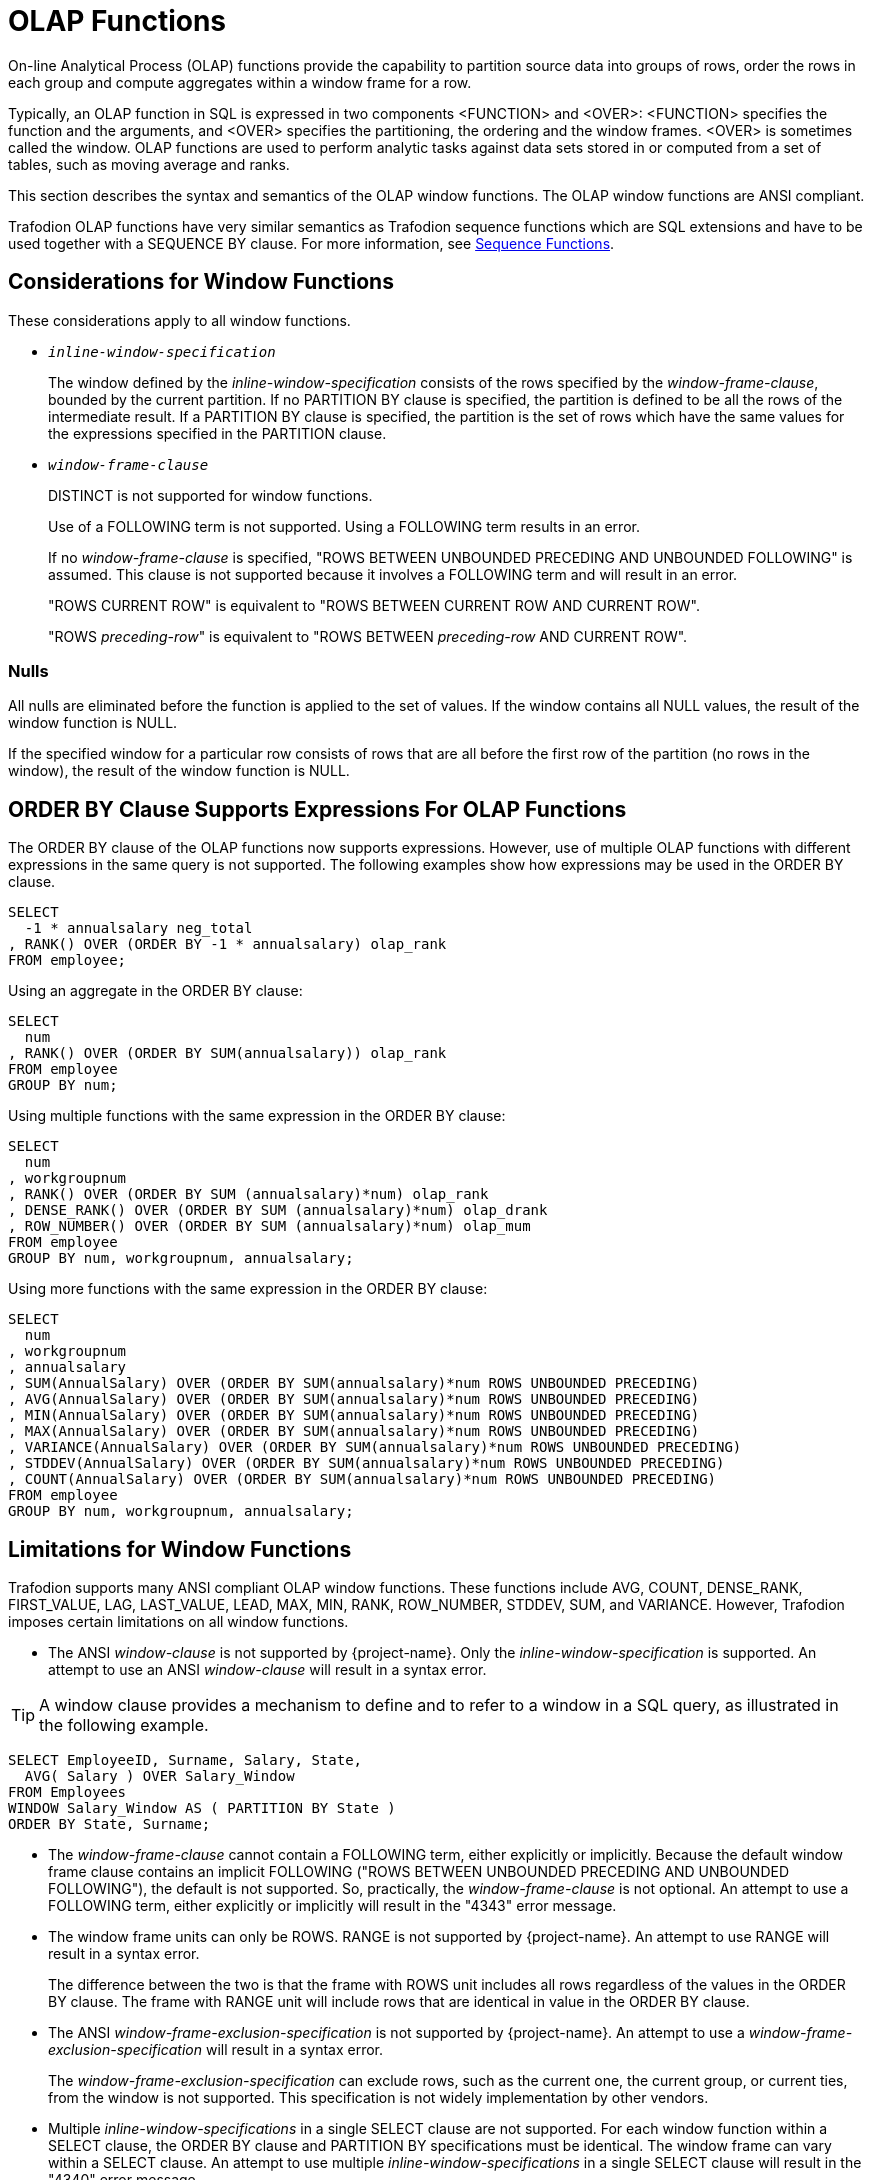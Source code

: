 ////
/**
* @@@ START COPYRIGHT @@@
*
* Licensed to the Apache Software Foundation (ASF) under one
* or more contributor license agreements.  See the NOTICE file
* distributed with this work for additional information
* regarding copyright ownership.  The ASF licenses this file
* to you under the Apache License, Version 2.0 (the
* "License"); you may not use this file except in compliance
* with the License.  You may obtain a copy of the License at
*
*   http://www.apache.org/licenses/LICENSE-2.0
*
* Unless required by applicable law or agreed to in writing,
* software distributed under the License is distributed on an
* "AS IS" BASIS, WITHOUT WARRANTIES OR CONDITIONS OF ANY
* KIND, either express or implied.  See the License for the
* specific language governing permissions and limitations
* under the License.
*
* @@@ END COPYRIGHT @@@
*/
////

[[olap_functions]]
= OLAP Functions

On-line Analytical Process (OLAP) functions provide the capability to partition source data into groups of rows, order the rows in each group and compute aggregates within a window frame for a row.

Typically, an OLAP function in SQL is expressed in two components <FUNCTION> and <OVER>: <FUNCTION> specifies the function and the arguments, and <OVER> specifies the partitioning, the ordering and the window frames. <OVER> is sometimes called the window. OLAP functions are used to perform analytic tasks against data sets stored in or computed from a set of tables, such as moving average and ranks.

This section describes the syntax and semantics of the OLAP window functions. The OLAP window functions
are ANSI compliant.

Trafodion OLAP functions have very similar semantics as Trafodion sequence functions which are SQL extensions and have to be used together with a SEQUENCE BY clause. For more information, see <<sequence_functions,Sequence Functions>>.

[[considerations_for_window_functions]]
== Considerations for Window Functions

These considerations apply to all window functions.

* `_inline-window-specification_`
+
The window defined by the _inline-window-specification_ consists of the
rows specified by the _window-frame-clause_, bounded by the current
partition. If no PARTITION BY clause is specified, the partition is
defined to be all the rows of the intermediate result. If a PARTITION BY
clause is specified, the partition is the set of rows which have the
same values for the expressions specified in the PARTITION clause.

* `_window-frame-clause_`
+
DISTINCT is not supported for window functions.
+
Use of a FOLLOWING term is not supported. Using a FOLLOWING term results
in an error.
+
If no _window-frame-clause_ is specified, "ROWS BETWEEN UNBOUNDED
PRECEDING AND UNBOUNDED FOLLOWING" is assumed. This clause is not
supported because it involves a FOLLOWING term and will result in an
error.
+
"ROWS CURRENT ROW" is equivalent to "ROWS BETWEEN CURRENT ROW AND
CURRENT ROW".
+
"ROWS _preceding-row_" is equivalent to "ROWS BETWEEN _preceding-row_
AND CURRENT ROW".

=== Nulls

All nulls are eliminated before the function is applied to the set of
values. If the window contains all NULL values, the result of the window
function is NULL.

If the specified window for a particular row consists of rows that are
all before the first row of the partition (no rows in the window), the
result of the window function is NULL.

<<<
[[order_by_clause_supports_expressions_for_olap_functions]]
== ORDER BY Clause Supports Expressions For OLAP Functions

The ORDER BY clause of the OLAP functions now supports expressions.
However, use of multiple OLAP functions with different expressions in
the same query is not supported. The following examples show how
expressions may be used in the ORDER BY clause.

```
SELECT
  -1 * annualsalary neg_total
, RANK() OVER (ORDER BY -1 * annualsalary) olap_rank
FROM employee;
```

Using an aggregate in the ORDER BY clause:

```
SELECT
  num
, RANK() OVER (ORDER BY SUM(annualsalary)) olap_rank
FROM employee
GROUP BY num;
```

Using multiple functions with the same expression in the ORDER BY clause:

```
SELECT
  num
, workgroupnum
, RANK() OVER (ORDER BY SUM (annualsalary)*num) olap_rank
, DENSE_RANK() OVER (ORDER BY SUM (annualsalary)*num) olap_drank
, ROW_NUMBER() OVER (ORDER BY SUM (annualsalary)*num) olap_mum
FROM employee
GROUP BY num, workgroupnum, annualsalary;
```

Using more functions with the same expression in the ORDER BY clause:

```
SELECT
  num
, workgroupnum
, annualsalary
, SUM(AnnualSalary) OVER (ORDER BY SUM(annualsalary)*num ROWS UNBOUNDED PRECEDING)
, AVG(AnnualSalary) OVER (ORDER BY SUM(annualsalary)*num ROWS UNBOUNDED PRECEDING)
, MIN(AnnualSalary) OVER (ORDER BY SUM(annualsalary)*num ROWS UNBOUNDED PRECEDING)
, MAX(AnnualSalary) OVER (ORDER BY SUM(annualsalary)*num ROWS UNBOUNDED PRECEDING)
, VARIANCE(AnnualSalary) OVER (ORDER BY SUM(annualsalary)*num ROWS UNBOUNDED PRECEDING)
, STDDEV(AnnualSalary) OVER (ORDER BY SUM(annualsalary)*num ROWS UNBOUNDED PRECEDING)
, COUNT(AnnualSalary) OVER (ORDER BY SUM(annualsalary)*num ROWS UNBOUNDED PRECEDING)
FROM employee
GROUP BY num, workgroupnum, annualsalary;
```

<<<
[[limitations_for_window_functions]]
== Limitations for Window Functions

Trafodion supports many ANSI compliant OLAP window functions. These functions include AVG, COUNT, DENSE_RANK, FIRST_VALUE, LAG, LAST_VALUE, LEAD, MAX, MIN, RANK, ROW_NUMBER, STDDEV, SUM, and VARIANCE. However, Trafodion imposes certain limitations on all window functions.

* The ANSI _window-clause_ is not supported by {project-name}. Only the
_inline-window-specification_ is supported. An attempt to use an ANSI
_window-clause_ will result in a syntax error.

TIP: A window clause provides a mechanism to define and to refer to a window in a SQL query, as illustrated in the following example.
```
SELECT EmployeeID, Surname, Salary, State,
  AVG( Salary ) OVER Salary_Window
FROM Employees
WINDOW Salary_Window AS ( PARTITION BY State )
ORDER BY State, Surname;
```

* The _window-frame-clause_ cannot contain a FOLLOWING term, either
explicitly or implicitly. Because the default window frame clause
contains an implicit FOLLOWING ("ROWS BETWEEN UNBOUNDED PRECEDING AND
UNBOUNDED FOLLOWING"), the default is not supported. So, practically,
the _window-frame-clause_ is not optional. An attempt to use a FOLLOWING
term, either explicitly or implicitly will result in the "4343" error
message.

* The window frame units can only be ROWS. RANGE is not supported by
{project-name}. An attempt to use RANGE will result in a syntax error.
+
The difference between the two is that the frame with ROWS unit includes all rows regardless of the values in the ORDER BY clause. The frame with RANGE unit will include rows that are identical in value in the ORDER BY clause.

* The ANSI _window-frame-exclusion-specification_ is not supported by
{project-name}. An attempt to use a _window-frame-exclusion-specification_
will result in a syntax error.
+
The _window-frame-exclusion-specification_ can exclude rows, such as the current one, the current group, or current ties, from the window is not supported. This specification is not widely implementation by other vendors.


* Multiple _inline-window-specifications_ in a single SELECT clause are
not supported. For each window function within a SELECT clause, the
ORDER BY clause and PARTITION BY specifications must be identical. The
window frame can vary within a SELECT clause. An attempt to use multiple
_inline-window-specifications_ in a single SELECT clause will result in
the "4340" error message.

* The ANSI _null-ordering-specification_ within the ORDER BY clause is
not supported by {project-name}. Null values will always be sorted as if they
are greater than all non-null values. This is slightly different than a
null ordering of NULLS LAST. An attempt to use a
_null-ordering-specification_ will result in a syntax error.

* The ANSI _filter-clause_ is not supported for window functions by
{project-name}. The _filter-clause_ applies to all aggregate functions
(grouped and windowed) and that the _filter-clause_ is not currently
supported for grouped aggregate functions. An attempt to use a
_filter-clause_ will result in a syntax error.

* The DISTINCT value for the _set-qualifier-clause_ within a window
function is not supported. Only the ALL value is supported for the
_set-qualifier-clause_ within a window function. An attempt to use
DISTINCT in a window function will result in the "4341" error message.

<<<
[[avg_window_function]]
== AVG Window Function

AVG is a window function that returns the average of non-null values of
the given expression for the current window specified by the
_inline-window specification_.

```
AVG ([ALL] expression) OVER (inline-window-specification)
```

* `_inline-window-specification_` is:
+
```
[PARTITION BY expression [, expression]...]
[ORDER BY expression [ASC[ENDING] | DESC[ENDING]]
                       [,expression [ASC[ENDING] | DESC[ENDING]]]...]
[ window-frame-clause ]
```

* `_window-frame-clause_` is:
+
```
  ROWS CURRENT ROW
| ROWS preceding-row
| ROWS BETWEEN preceding-row AND preceding-row
| ROWS BETWEEN preceding-row AND CURRENT ROW
| ROWS BETWEEN preceding-row AND following-row
| ROWS BETWEEN CURRENT ROW AND CURRENT ROW
| ROWS BETWEEN CURRENT ROW AND following-row
| ROWS BETWEEN following-row AND following-row
```

* `_preceding-row_` is:
+
```
  UNBOUNDED PRECEDING
| unsigned-integer PRECEDING
```

* `_following-row_` is:
+
```
  UNBOUNDED FOLLOWING
| unsigned-integer FOLLOWING
```

<<<
* `ALL`
+
specifies whether duplicate values are included in the computation of
the AVG of the _expression_. The default option is ALL, which causes
duplicate values to be included.

* `_expression_`
+
specifies a numeric or interval value _expression_ that determines the
values to average. See <<numeric_value_expressions,Numeric Value Expressions>>
and <<interval_value_expressions,Interval Value Expressions>>.

* `_inline-window-specification_`
+
specifies the window over which the AVG is computed. The
_inline-window-specification_ can contain an optional partition by
clause, an optional ORDER BY clause and an optional window frame clause.
The PARTITION BY clause specifies how the intermediate result is
partitioned and the ORDER BY clause specifies how the rows are ordered
within each partition.

* `_window-frame-clause_`
+
specifies the window within the partition over which the AVG is
computed.

<<<
[[examples_of_avg_window_function]]
=== Examples of AVG Window Function

* Return the running average value of the SALARY column:
+
```
SELECT
  empnum
, AVG(salary) OVER (ORDER BY empnum ROWS UNBOUNDED PRECEDING)
FROM persnl.employee;
```

* Return the running average value of the SALARY column within each
department:
+
```
SELECT
  deptnum
, empnum
, AVG(salary) OVER (PARTITION BY deptnum ORDER BY empnum ROWS UNBOUNDED PRECEDING)
FROM persnl.employee;
```

* Return the moving average of salary within each department over a
window of the last 4 rows:
+
```
SELECT
  deptnum
, empnum
, AVG(SALARY) OVER (PARTITION BY deptnum ORDER BY empnum ROWS 3 PRECEDING)
FROM persnl.employee;
```

<<<
[[count_window_function]]
== COUNT Window Function

COUNT is a window function that returns the count of the non null values
of the given expression for the current window specified by the
inline-window-specification.

```
COUNT {(*) | ([ALL] expression) } OVER inline-window-specification
```

* `_inline-window-specification_` is:
+
```
[PARTITION BY expression [, expression]...]
[ORDER BY expression [ASC[ENDING] | DESC[ENDING]]
          [,expression [ASC[ENDING] | DESC[ENDING]]]...]
[ window-frame-clause ]
```

* `_window-frame-clause_` is:
+
```
  ROW CURRENT ROW
| ROW preceding-row
| ROW BETWEEN preceding-row AND preceding-row
| ROW BETWEEN preceding-row AND CURRENT ROW
| ROW BETWEEN preceding-row AND following-row
| ROW BETWEEN CURRENT ROW AND CURRENT ROW
| ROW BETWEEN CURRENT ROW AND following-row
| ROW BETWEEN following-row AND following-row
```

* `_preceding-row_` is:
+
```
   UNBOUNDED PRECEDING
|  unsigned-integer PRECEDING
```

* `_following-row_` is:
```
  UNBOUNDED FOLLOWING
| unsigned-integer FOLLOWING
```

* `ALL`
+
specifies whether duplicate values are included in the computation of
the COUNT of the _expression_. The default option is ALL, which causes
duplicate values to be included.

<<<
* `_expression_`
+
specifies a value _expression_ that is to be counted. See
<<expressions,Expressions>>.

* `_inline-window-specification_`
+
specifies the window over which the COUNT is computed. The
_inline-window-specification_ can contain an optional PARTITION BY
clause, an optional ORDER BY clause and an optional window frame clause.
The PARTITION BY clause specifies how the intermediate result is
partitioned and the ORDER BY clause specifies how the rows are ordered
within each partition.

* `_window-frame-clause_`
+
specifies the window within the partition over which the COUNT is
computed.

<<<
[[examples_of_count_window_function]]
=== Examples of COUNT Window Function

* Return the running count of the SALARY column:
+
```
SELECT
  empnum
, COUNT(salary) OVER (ORDER BY empnum ROWS UNBOUNDED PRECEDING)
FROM persnl.employee;
```

* Return the running count of the SALARY column within each department:
+
```
SELECT
  deptnum
, empnum
, COUNT(salary) OVER (PARTITION BY deptnum ORDER BY empnum ROWS UNBOUNDED PRECEDING)
FROM persnl.employee;
```

* Return the moving count of salary within each department over a window
of the last 4 rows:
+
```
SELECT
  deptnum
, empnum
, COUNT(salary) OVER (PARTITION BY deptnum ORDER BY empnum ROWS 3 PRECEDING)
FROM persnl.employee;
```

* Return the running count of employees within each department:
+
```
SELECT
  deptnum
, empnum
, COUNT(*) OVER (PARTITION BY deptnum ORDER BY empnum ROWS UNBOUNDED PRECEDING)
FROM persnl.employee;
```


<<<
[[dense_rank_window_function]]
== DENSE_RANK Window Function

DENSE_RANK is a window function that returns the ranking of each row of
the current partition specified by the inline-window-specification. The
ranking is relative to the ordering specified in the
inline-window-specification. The return value of DENSE_RANK starts at 1
for the first row of the window. Values of the given expression that are
equal have the same rank. The value of DENSE_RANK advances 1 when the
value of the given expression changes.

```
DENSE_RANK() OVER (inline-window-specification)
```

* `_inline-window-specification_` is:
+
```
[PARTITION BY expression [, expression]...]
[ORDER BY expression [ASC[ENDING] | DESC[ENDING]]
          [,expression [ASC[ENDING] | DESC[ENDING]]]...]
```

* `_inline-window-specification_`
+
specifies the window over which the DENSE_RANK is computed. The
_inline-window-specification_ can contain an optional PARTITION BY
clause and an optional ORDER BY clause. The PARTITION BY clause
specifies how the intermediate result is partitioned and the ORDER BY
clause specifies how the rows are ordered within each partition.

[[examples_of_dense_rank_window_function]]
=== Examples of DENSE_RANK Window Function

* Return the dense rank for each employee based on employee number:
+
```
SELECT
  DENSE_RANK() OVER (ORDER BY empnum)
, *
FROM persnl.employee;
```

* Return the dense rank for each employee within each department based
on salary:
+
```
SELECT
  DENSE_RANK() OVER (PARTITION BY deptnum ORDER BY salary)
, *
FROM persnl.employee;
```

<<<
[[first_value_window_function]]
== FIRST_VALUE Window Function

The FIRST_VALUE window function returns the first value from a sorted partition.

`FIRST_VALUE (expression)`

* _expression_
+
Specifies a scalar expression or a column whose value from the first row in the partition is to be returned.

NOTE: Trafodion only supports the function to return first value including null, and it is the default behavior.

<<<
[[examples_of_first_value_window_function]]
=== Examples of FIRST_VALUE Window Function

Each row returned by the following query contains the employee name, the department number, the salary and the pay difference over the lowest salary in the department.

```
SELECT ename, deptno, sal,
       sal - FIRST_VALUE( sal ) OVER ( PARTITION BY  deptno
  ORDER BY sal ) diff
  FROM emp
ORDER BY deptno, sal;
```

<<<
[[lag_window_function]]
== LAG Window Function

The LAG window function can be used to access the previous rows from the same result set without using self-joins. The LAG function takes the same three parameters as the LEAD function with the exception that `_offset_` specifies the offset to access a row that comes before the current row. The return type of LAG is that of `_expression_`.

`LAG (expression, offset, default-value)`

* _expression_
+
Specifies a scalar expression or a column whose value from the previous row is to be returned. If the previous row does not exist in the current group, `_expression_` returns NULL.

* _offset_
+
Specifies an expression that can be evaluated to a positive integer indicating the offset before the current row. For example, a value of 1 accesses the previous row and a value of 3 accesses the third row before the current row.

* _default-value_
+
Specifies the value if the value returned by `_expression_` is NULL.

<<<
[[examples_of_lag_window_function]]
=== Examples of LAG Window Function

The LAG function in the following query returns the plan code of a previous plan and ’N/A’ for the first plan.

```
SELECT  CustomerCode, PlanCode AS CurrentPlanCode,
              LAG(PlanCode, 1, 'NA')
              OVER (PARTITION BY   CustomerCode ORDER BY StartDate ASC)   AS LastPlan
FROM   CustomerPlan;
```

<<<
[[last_value_window_function]]
== LAST_VALUE Window Function

The LAST_VALUE window function is similar to the FIRST_VALUE function with the exception that the value from the last row in a sorted partition is returned.

<<<
[[lead_window_function]]
== LEAD Window Function

The LEAD window function can be used to access the subsequent rows (or columns from the subsequence rows) from the current rows, without using self-joins. The return type of LEAD is that of `_expression_`.

`LEAD (expression, offset, default-value)`

* `_expression_`
+
Specifies a scalar expression or a column whose value from the subsequent row is to be returned. If the subsequent row does not exist in the current group, `_expression_` returns NULL.

* `_offset_`
+
Specifies an expression that can be evaluated to a positive integer indicating the offset after the current row. For example, a value of 1 accesses the next row and a value of 3 accesses the third row from the current row.

* `_default-value_`
+
Specifies the value if the value returned by _expression_ is NULL.

<<<
[[examples_of_lead_window_function]]
=== Examples of LEAD Window Function

The LEAD function in the following query returns the start date of next plan and DATEADD function subtracts one day from that date as the end date of the current plan.

```
SELECT *,
DATEADD(DAY, -1, LEAD(StartDate, 1,'01-Jan-2100')
     OVER (PARTITION BY CustomerCode ORDER BY StartDate ASC)) AS EndDate
FROM CustomerPlan
```

<<<
[[max_window_function]]
== MAX Window Function

MAX is a window function that returns the maximum value of all non null
values of the given expression for the current window specified by the
inline-window-specification.

```
MAX ([ALL] expression) OVER (inline-window-specification)
```

* `_inline-window-specification_` is:
+
```
[PARTITION BY expression [, expression]...]
[ORDER BY expression [ASC[ENDING] | DESC[ENDING]]
          [,expression [ASC[ENDING] | DESC[ENDING]]]...]
[ window-frame-clause ]
```

* `_window-frame-clause_` is:
+
```
  ROWS CURRENT ROW
| ROWS preceding-row
| ROWS BETWEEN preceding-row AND preceding-row
| ROWS BETWEEN preceding-row AND CURRENT ROW
| ROWS BETWEEN preceding-row AND following-row
| ROWS BETWEEN CURRENT ROW AND CURRENT ROW
| ROWS BETWEEN CURRENT ROW AND following-row
| ROWS BETWEEN following-row AND following-row
```

* `_preceding-row_` is:
+
```
  UNBOUNDED PRECEDING
| unsigned-integer PRECEDING
```

* `_following-row_` is:
+
```
  UNBOUNDED FOLLOWING
| unsigned-integer FOLLOWING
```

* `ALL`
+
specifies whether duplicate values are included in the computation of
the MAX of the _expression_. The default option is ALL, which causes
duplicate values to be included.

<<<
* `_expression_`
+
specifies an expression that determines the values over which the MAX is
computed. See <<expressions,Expressions>>.

* `_inline-window-specification_`
+
specifies the window over which the MAX is computed. The
_inline-window-specification_ can contain an optional PARTITION BY
clause, an optional ORDER BY clause and an optional window frame clause.
The PARTITION BY clause specifies how the intermediate result is
partitioned and the ORDER BY clause specifies how the rows are ordered
within each partition.

* `_window-frame-clause_`
+
specifies the window within the partition over which the MAX is
computed.

<<<
[[examples_of_max_window_function]]
=== Examples of MAX Window Function

* Return the running maximum of the SALARY column:
+
```
SELECT
  empnum
, MAX(salary) OVER (ORDER BY empnum ROWS UNBOUNDED PRECEDING)
FROM persnl.employee;
```

* Return the running maximum of the SALARY column within each department:
+
```
SELECT
  deptnum
, empnum, MAX(salary) OVER (PARTITION BY deptnum ORDER BY empnum ROWS UNBOUNDED PRECEDING)
FROM persnl.employee;
```

* Return the moving maximum of salary within each department over a window of the last 4 rows:
+
```
SELECT
  deptnum
, empnum
, MAX(salary) OVER (PARTITION BY deptnum ORDER BY empnum ROWS 3 PRECEDING)
FROM persnl.employee;
```

<<<
[[min_window_function]]
== MIN Window Function

MIN is a window function that returns the minimum value of all non null
values of the given expression for the current window specified by the
inline-window-specification.

```
MIN ([ALL] expression) OVER (inline-window-specification)
```

* `_inline-window-specification_` is:
+
```
[PARTITION BY expression [, expression]...]
[ORDER BY expression [ASC[ENDING] | DESC[ENDING]]
          [,expression [ASC[ENDING] | DESC[ENDING]]]...]
[ window-frame-clause ]
```

* `_window-frame-clause_` is:
+
```
  ROWS CURRENT ROW
| ROWS preceding-row
| ROWS BETWEEN preceding-row AND preceding-row
| ROWS BETWEEN preceding-row AND CURRENT ROW
| ROWS BETWEEN preceding-row AND following-row
| ROWS BETWEEN CURRENT ROW AND CURRENT ROW
| ROWS BETWEEN CURRENT ROW AND following-row
| ROWS BETWEEN following-row AND following-row
```

* `_preceding-row_` is:
+
```
  UNBOUNDED PRECEDING
| unsigned-integer PRECEDING
```

* `_following-row_` is:
+
```
  UNBOUNDED FOLLOWING
| unsigned-integer FOLLOWING
```

* `ALL1
+
specifies whether duplicate values are included in the computation of
the MIN of the _expression_. The default option is ALL, which causes
duplicate values to be included.

<<<
* `_expression_`
+
specifies an expression that determines the values over which the MIN is
computed See <<expressions,Expressions>>.

* `_inline-window-specification_`
+
specifies the window over which the MIN is computed. The
_inline-window-specification_ can contain an optional PARTITION BY
clause, an optional ORDER BY clause and an optional window frame clause.
The PARTITION BY clause specifies how the intermediate result is
partitioned and the ORDER BY clause specifies how the rows are ordered
within each partition.

* `_window-frame-clause_`
+
specifies the window within the partition over which the MIN is
computed.

<<<
[[examples_of_min_window_function]]
=== Examples of MIN Window Function

* Return the running minimum of the SALARY column:
+
```
SELECT
  empnum
, MIN(salary) OVER (ORDER BY empnum ROWS UNBOUNDED PRECEDING)
FROM persnl.employee;
```

* Return the running minimum of the SALARY column within each department:
+
```
SELECT
  deptnum
, empnum
, MIN(salary) OVER (PARTITION BY deptnum ORDER BY empnum ROWS UNBOUNDED PRECEDING)
FROM persnl.employee;
```

* Return the moving minimum of salary within each department over a window of the last 4 rows:
+
```
SELECT
  deptnum
, empnum
, MIN(salary) OVER (PARTITION BY deptnum ORDER BY empnum ROWS 3 PRECEDING)
FROM persnl.employee;
```

<<<
[[rank_window_function]]
== RANK Window Function

RANK is a window function that returns the ranking of each row of the
current partition specified by the inline-window-specification. The
ranking is relative to the ordering specified in the
_inline-window-specification_. The return value of RANK starts at 1 for
the first row of the window. Values that are equal have the same rank.
The value of RANK advances to the relative position of the row in the
window when the value changes.

```
RANK() OVER (inline-window-specification)
```

* `_inline-window-specification_` is:
+
```
[PARTITION BY expression [, expression]...]
[ORDER BY expression [ASC[ENDING] | DESC[ENDING]]
          [,expression [ASC[ENDING] | DESC[ENDING]]]...]
```

* `_inline-window-specification_`
+
specifies the window over which the RANK is computed. The
_inline-window-specification_ can contain an optional PARTITION BY
clause and an optional ORDER BY clause. The PARTITION BY clause
specifies how the intermediate result is partitioned and the ORDER BY
clause specifies how the rows are ordered within each partition.

[[examples_of_rank_window_function]]
=== Examples of RANK Window Function

* Return the rank for each employee based on employee number:
+
```
SELECT
  RANK() OVER (ORDER BY empnum)
, *
FROM persnl.employee;
```

* Return the rank for each employee within each department based on salary:
+
```
SELECT
  RANK() OVER (PARTITION BY deptnum ORDER BY salary)
, *
FROM persnl.employee;
```

<<<
[[row_number_window_function]]
== ROW_NUMBER Window Function

ROW_NUMBER is a window function that returns the row number of each row
of the current window specified by the inline-window-specification.

```
ROW_NUMBER () OVER (inline-window-specification)
```

* `_inline-window-specification_` is:
+
```
[PARTITION BY expression [, expression]...]
[ORDER BY expression [ASC[ENDING] | DESC[ENDING]]
          [,expression [ASC[ENDING] | DESC[ENDING]]]...]
```

* `_inline-window-specification_`
+
specifies the window over which the ROW_NUMBER is computed. The
_inline-window-specification_ can contain an optional PARTITION BY
clause and an optional ORDER BY clause. The PARTITION BY clause
specifies how the intermediate result is partitioned and the ORDER BY
clause specifies how the rows are ordered within each partition.

* `_window-frame-clause_`
+
specifies the window within the partition over which the ROW_NUMBER is
computed.

[[examples_of_row_number_window_function]]
=== Examples of ROW_NUMBER Window Function

* Return the row number for each row of the employee table:
+
```
SELECT
  ROW_NUMBER () OVER(ORDER BY empnum)
, *
FROM persnl.employee;
```

* Return the row number for each row within each department:
+
```
SELECT
  ROW_NUMBER () OVER(PARTITION BY deptnum ORDER BY empnum)
, *
FROM persnl.employee;
```

<<<
[[stddev_window_function]]
== STDDEV Window Function

STDDEV is a window function that returns the standard deviation of non
null values of the given expression for the current window specified by
the inline-window-specification.

```
STDDEV ([ALL] expression) OVER (inline-window-specification)
```

* `_inline-window-specification_` is:
+
```
[PARTITION BY expression [, expression]...]
[ORDER BY expression [ASC[ENDING] | DESC[ENDING]]
          [,expression [ASC[ENDING] | DESC[ENDING]]]...]
[ window-frame-clause ]
```

* `_window-frame-clause_` is:
+
```
  ROWS CURRENT ROW
| ROWS preceding-row
| ROWS BETWEEN preceding-row AND preceding-row
| ROWS BETWEEN preceding-row AND CURRENT ROW
| ROWS BETWEEN preceding-row AND following-row
| ROWS BETWEEN CURRENT ROW AND CURRENT ROW
| ROWS BETWEEN CURRENT ROW AND following-row
| ROWS BETWEEN following-row AND following-row
```

* `_preceding-row_` is:
+
```
  UNBOUNDED PRECEDING
| unsigned-integer PRECEDING
```

* `_following-row_` is:
+
```
  UNBOUNDED FOLLOWING
| unsigned-integer FOLLOWING
```

<<<
* `ALL`
+
specifies whether duplicate values are included in the computation of
the STDDEV of the _expression_. The default option is ALL, which causes
duplicate values to be included.

* `_expression_`
+
specifies a numeric or interval value _expression_ that determines the
values over which STDDEV is computed.

* `_inline-window-specification_`
+
specifies the window over which the STDDEV is computed. The
_inline-window-specification_ can contain an optional PARTITION BY
clause, an optional ORDER BY clause and an optional window frame clause.
The PARTITION BY clause specifies how the intermediate result is
partitioned and the ORDER BY clause specifies how the rows are ordered
within each partition.

* `_window-frame-clause_`
+
specifies the window within the partition over which the STDDEV is
computed.

[[examples_of_stddev]]
=== Examples of STDDEV

* Return the standard deviation of the salary for each row of the
employee table:
+
```
SELECT
  STDDEV(salary) OVER(ORDER BY empnum ROWS UNBOUNDED PRECEDING)
, *
FROM persnl.employee;
```

* Return the standard deviation for each row within each department:
+
```
SELECT
  STDDEV() OVER(PARTITION BY deptnum ORDER BY empnum ROWS UNBOUNDED PRECEDING)
, *
FROM persnl.employee;
```

<<<
[[sum_window_function]]
== SUM Window Function

SUM is a window function that returns the sum of non null values of the
given expression for the current window specified by the
inline-window-specification.

```
SUM ([ALL] expression) OVER (inline-window-specification)
```

* `_inline-window-specification_` is:
+
```
[PARTITION BY expression [, expression]...]
[ORDER BY expression [ASC[ENDING] | DESC[ENDING]]
          [,expression [ASC[ENDING] | DESC[ENDING]]]...]
[ window-frame-clause ]
```

* `_window-frame-clause_` is:
+
```
  ROWS CURRENT ROW
| ROWS preceding-row
| ROWS BETWEEN preceding-row AND preceding-row
| ROWS BETWEEN preceding-row AND CURRENT ROW
| ROWS BETWEEN preceding-row AND following-row
| ROWS BETWEEN CURRENT ROW AND CURRENT ROW
| ROWS BETWEEN CURRENT ROW AND following-row
| ROWS BETWEEN following-row AND following-row
```
* `_preceding-row_` is:
+
```
  UNBOUNDED PRECEDING
| unsigned-integer PRECEDING
```

* `_following-row_` is:
+
```
  UNBOUNDED FOLLOWING
| unsigned-integer FOLLOWING
```

<<<
* `ALL`
+
specifies whether duplicate values are included in the computation of
the SUM of the _expression_. The default option is ALL, which causes
duplicate values to be included.

* `_expression_`
+
specifies a numeric or interval value expression that determines the
values to sum. See <<expressions,Expressions>>.

* `_inline-window-specification_`
+
specifies the window over which the SUM is computed. The
_inline-window-specification_ can contain an optional PARTITION BY
clause, an optional ORDER BY clause and an optional window frame clause.
The PARTITION BY clause specifies how the intermediate result is
partitioned and the ORDER BY clause specifies how the rows are ordered
within each partition.

* `_window-frame-clause_`
+
specifies the window within the partition over which the SUM is computed.

<<<
[[examples_of_sum_window_function]]
=== Examples of SUM Window Function

* Return the running sum value of the SALARY column:
+
```
SELECT
  empnum
, SUM (salary) OVER (ORDER BY empnum ROWS UNBOUNDED PRECEDING)
FROM persnl.employee;
```

* Return the running sum of the SALARY column within each department:
+
```
SELECT
  deptnum
, empnum, SUM (salary) OVER (PARTITION BY deptnum ORDER BY empnum ROWS UNBOUNDED PRECEDING)
FROM persnl.employee;
```

* Return the moving sum of the SALARY column within each department over a window of the last 4 rows:
+
```
SELECT
  deptnum
, empnum
, SUM (salary) OVER (PARTITION BY deptnum ORDER BY empnum ROWS 3 PRECEDING)
FROM persnl.employee;
```

<<<
[[variance_window_function]]
== VARIANCE Window Function

VARIANCE is a window function that returns the variance of non null
values of the given expression for the current window specified by the
inline-window-specification.

```
VARIANCE ([ALL] expression) OVER (inline-window-specification)
```

* `_inline-window-specification_` is:
+
```
[PARTITION BY expression [, expression]...]
[ORDER BY expression [ASC[ENDING] | DESC[ENDING]]
          [,expression [ASC[ENDING] | DESC[ENDING]]]...]
[ window-frame-clause ]
```
* `_window-frame-clause_` is:
+
```
  ROWS CURRENT ROW
| ROWS preceding-row
| ROWS BETWEEN preceding-row AND preceding-row
| ROWS BETWEEN preceding-row AND CURRENT ROW
| ROWS BETWEEN preceding-row AND following-row
| ROWS BETWEEN CURRENT ROW AND CURRENT ROW
| ROWS BETWEEN CURRENT ROW AND following-row
| ROWS BETWEEN following-row AND following-row
```

* `_preceding-row_` is:
+
```
  UNBOUNDED PRECEDING
| unsigned-integer PRECEDING
```

* `_following-row_` is:
+
```
  UNBOUNDED FOLLOWING
| unsigned-integer FOLLOWING
```

<<<
* `ALL`
+
specifies whether duplicate values are included in the computation of
the VARIANCE of the _expression_. The default option is ALL, which causes
duplicate values to be included.

* `_expression_`
+
specifies a numeric or interval value expression that determines the
values over which the variance is computed.
See <<expressions,Expressions>>.

* `_inline-window-specification_`
+
specifies the window over which the VARIANCE is computed. The
_inline-window-specification_ can contain an optional PARTITION BY
clause, an optional ORDER BY clause and an optional window frame clause.
The PARTITION BY clause specifies how the intermediate result is
partitioned and the ORDER BY clause specifies how the rows are ordered
within each partition.

* `_window-frame-clause_`
+
specifies the window within the partition over which the VARIANCE is
computed.

[[examples_of_variance_window_function]]
=== Examples of VARIANCE Window Function

* Return the variance of the SALARY column:
+
```
SELECT
  empnum
, VARIANCE (salary) OVER (ORDER BY empnum ROWS UNBOUNDED PRECEDING)
FROM persnl.employee;
```

* Return the variance of the SALARY column within each department:
+
```
SELECT
  deptnum
, empnum
, VARIANCE (salary) OVER (PARTITION BY deptnum ORDER BY empnum ROWS UNBOUNDED PRECEDING)
FROM persnl.employee;
```
